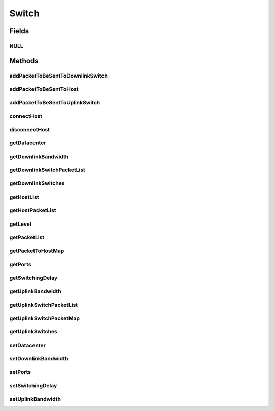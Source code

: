 .. java:import:: org.cloudbus.cloudsim.allocationpolicies VmAllocationPolicy

.. java:import:: org.cloudbus.cloudsim.core Identificable

.. java:import:: org.cloudbus.cloudsim.core Simulation

.. java:import:: org.cloudbus.cloudsim.datacenters DatacenterCharacteristics

.. java:import:: org.cloudbus.cloudsim.datacenters.network NetworkDatacenter

.. java:import:: org.cloudbus.cloudsim.hosts.network NetworkHost

.. java:import:: org.cloudbus.cloudsim.network HostPacket

.. java:import:: java.util Collections

.. java:import:: java.util List

.. java:import:: java.util Map

Switch
======

.. java:package:: org.cloudbus.cloudsim.network.switches
   :noindex:

.. java:type:: public interface Switch extends Identificable

   Represents a Network Switch.

   :author: Manoel Campos da Silva Filho

Fields
------
NULL
^^^^

.. java:field::  Switch NULL
   :outertype: Switch

   An attribute that implements the Null Object Design Pattern for \ :java:ref:`Switch`\  objects.

Methods
-------
addPacketToBeSentToDownlinkSwitch
^^^^^^^^^^^^^^^^^^^^^^^^^^^^^^^^^

.. java:method::  void addPacketToBeSentToDownlinkSwitch(Switch downlinkSwitch, HostPacket packet)
   :outertype: Switch

addPacketToBeSentToHost
^^^^^^^^^^^^^^^^^^^^^^^

.. java:method::  void addPacketToBeSentToHost(NetworkHost host, HostPacket packet)
   :outertype: Switch

addPacketToBeSentToUplinkSwitch
^^^^^^^^^^^^^^^^^^^^^^^^^^^^^^^

.. java:method::  void addPacketToBeSentToUplinkSwitch(Switch uplinkSwitch, HostPacket packet)
   :outertype: Switch

connectHost
^^^^^^^^^^^

.. java:method::  void connectHost(NetworkHost host)
   :outertype: Switch

   Connects a \ :java:ref:`NetworkHost`\  to the switch, by adding it to the \ :java:ref:`getHostList()`\ .

   :param host: the host to be connected to the switch

disconnectHost
^^^^^^^^^^^^^^

.. java:method::  boolean disconnectHost(NetworkHost host)
   :outertype: Switch

   Disconnects a \ :java:ref:`NetworkHost`\  from the switch, by removing it from the \ :java:ref:`getHostList()`\ .

   :param host: the host to be disconnected from the switch
   :return: true if the Host was connected to the switch, false otherwise

getDatacenter
^^^^^^^^^^^^^

.. java:method::  NetworkDatacenter getDatacenter()
   :outertype: Switch

   Gets the Datacenter where the switch is connected to.

getDownlinkBandwidth
^^^^^^^^^^^^^^^^^^^^

.. java:method::  double getDownlinkBandwidth()
   :outertype: Switch

   :return: Bandwitdh of downlink (in Megabits/s).

getDownlinkSwitchPacketList
^^^^^^^^^^^^^^^^^^^^^^^^^^^

.. java:method::  List<HostPacket> getDownlinkSwitchPacketList(Switch downlinkSwitch)
   :outertype: Switch

   Gets the list of packets to be sent to a downlink switch.

   :param downlinkSwitch: the id of the switch to get the list of packets to send
   :return: the list of packets to be sent to the given switch.

getDownlinkSwitches
^^^^^^^^^^^^^^^^^^^

.. java:method::  List<Switch> getDownlinkSwitches()
   :outertype: Switch

getHostList
^^^^^^^^^^^

.. java:method::  List<NetworkHost> getHostList()
   :outertype: Switch

   Gets a \ **read-only**\  list of Hosts connected to the switch.

getHostPacketList
^^^^^^^^^^^^^^^^^

.. java:method::  List<HostPacket> getHostPacketList(NetworkHost host)
   :outertype: Switch

   Gets the list of packets to be sent to a host.

   :param host: the host to get the list of packets to send
   :return: the list of packets to be sent to the given host.

getLevel
^^^^^^^^

.. java:method::  int getLevel()
   :outertype: Switch

   Gets the level (layer) of the AbstractSwitch in the network topology, depending if it is a root switch (layer 0), aggregate switch (layer 1) or edge switch (layer 2)

   :return: the switch network level

getPacketList
^^^^^^^^^^^^^

.. java:method::  List<HostPacket> getPacketList()
   :outertype: Switch

getPacketToHostMap
^^^^^^^^^^^^^^^^^^

.. java:method::  Map<NetworkHost, List<HostPacket>> getPacketToHostMap()
   :outertype: Switch

   :return: a read-only map of hosts and the list of packets to be sent to each one.

getPorts
^^^^^^^^

.. java:method::  int getPorts()
   :outertype: Switch

   Gets the number of ports the switch has.

getSwitchingDelay
^^^^^^^^^^^^^^^^^

.. java:method::  double getSwitchingDelay()
   :outertype: Switch

   :return: the latency time the switch spends to process a received packet. This time is considered constant no matter how many packets the switch have to process (in seconds).

getUplinkBandwidth
^^^^^^^^^^^^^^^^^^

.. java:method::  double getUplinkBandwidth()
   :outertype: Switch

   :return: Bandwitdh of uplink (in Megabits/s).

getUplinkSwitchPacketList
^^^^^^^^^^^^^^^^^^^^^^^^^

.. java:method::  List<HostPacket> getUplinkSwitchPacketList(Switch uplinkSwitch)
   :outertype: Switch

   Gets the list of packets to be sent to an uplink switch.

   :param uplinkSwitch: the switch to get the list of packets to send
   :return: the list of packets to be sent to the given switch.

getUplinkSwitchPacketMap
^^^^^^^^^^^^^^^^^^^^^^^^

.. java:method::  Map<Switch, List<HostPacket>> getUplinkSwitchPacketMap()
   :outertype: Switch

   :return: a read-only map of the uplink Switches and list of packets to be sent to each one.

getUplinkSwitches
^^^^^^^^^^^^^^^^^

.. java:method::  List<Switch> getUplinkSwitches()
   :outertype: Switch

setDatacenter
^^^^^^^^^^^^^

.. java:method::  void setDatacenter(NetworkDatacenter datacenter)
   :outertype: Switch

   Sets the Datacenter where the switch is connected to.

   :param datacenter: the Datacenter to set

setDownlinkBandwidth
^^^^^^^^^^^^^^^^^^^^

.. java:method::  void setDownlinkBandwidth(double downlinkBandwidth)
   :outertype: Switch

setPorts
^^^^^^^^

.. java:method::  void setPorts(int ports)
   :outertype: Switch

setSwitchingDelay
^^^^^^^^^^^^^^^^^

.. java:method::  void setSwitchingDelay(double switchingDelay)
   :outertype: Switch

setUplinkBandwidth
^^^^^^^^^^^^^^^^^^

.. java:method::  void setUplinkBandwidth(double uplinkBandwidth)
   :outertype: Switch

